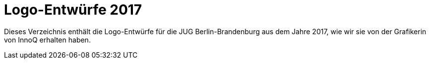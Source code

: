 = Logo-Entwürfe 2017

Dieses Verzeichnis enthält die Logo-Entwürfe für die JUG Berlin-Brandenburg aus dem Jahre 2017, wie wir sie von der Grafikerin von InnoQ erhalten haben.

